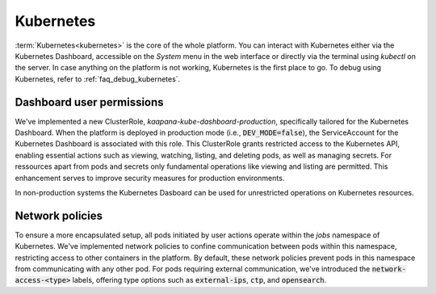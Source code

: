 .. _kubernetes:

Kubernetes
^^^^^^^^^^

:term:`Kubernetes<kubernetes>` is the core of the whole platform.
You can interact with Kubernetes either via the Kubernetes Dashboard, accessible on the *System* menu in the web interface or directly via the terminal using `kubectl` on the server. 
In case anything on the platform is not working, Kubernetes is the first place to go.
To debug using Kubernetes, refer to :ref:`faq_debug_kubernetes`.


Dashboard user permissions
****************************
We've implemented a new ClusterRole, `kaapana-kube-dashboard-production`, specifically tailored for the Kubernetes Dashboard. 
When the platform is deployed in production mode (i.e., :code:`DEV_MODE=false`), the ServiceAccount for the Kubernetes Dashboard is associated with this role. 
This ClusterRole grants restricted access to the Kubernetes API, enabling essential actions such as viewing, watching, listing, and deleting pods, as well as managing secrets. 
For ressources apart from pods and secrets only fundamental operations like viewing and listing are permitted. 
This enhancement serves to improve security measures for production environments.

In non-production systems the Kubernetes Dasboard can be used for unrestricted operations on Kubernetes resources.

.. _network_policies:

Network policies
*****************
To ensure a more encapsulated setup, all pods initiated by user actions operate within the `jobs` namespace of Kubernetes. 
We've implemented network policies to confine communication between pods within this namespace, restricting access to other containers in the platform. 
By default, these network policies prevent pods in this namespace from communicating with any other pod. 
For pods requiring external communication, we've introduced the :code:`network-access-<type>` labels, offering type options such as :code:`external-ips`, :code:`ctp`, and :code:`opensearch`.